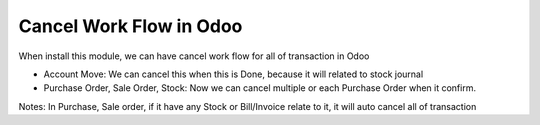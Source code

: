 Cancel Work Flow in Odoo
=========
When install this module, we can have cancel work flow for all of transaction in Odoo

* Account Move: We can cancel this when this is Done, because it will related to stock journal
* Purchase Order, Sale Order, Stock: Now we can cancel multiple or each Purchase Order when it confirm.

Notes: In Purchase, Sale order, if it have any Stock or Bill/Invoice relate to it, it will auto cancel all of transaction
